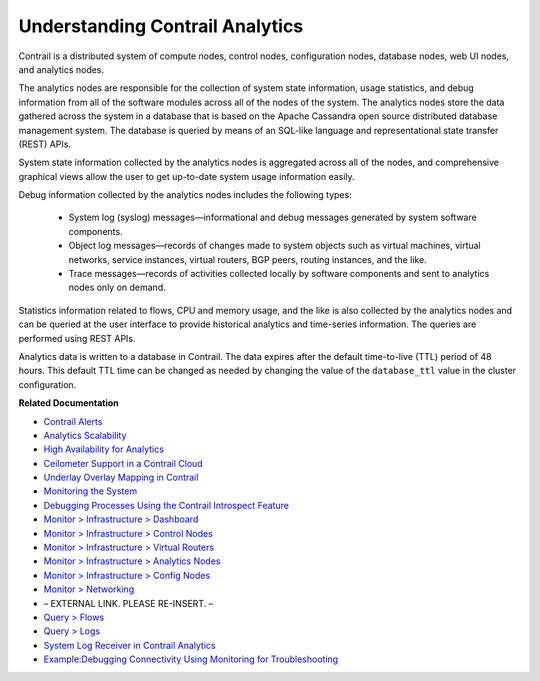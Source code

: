 
================================
Understanding Contrail Analytics
================================

Contrail is a distributed system of compute nodes, control nodes, configuration nodes, database nodes, web UI nodes, and analytics nodes.

The analytics nodes are responsible for the collection of system state information, usage statistics, and debug information from all of the software modules across all of the nodes of the system. The analytics nodes store the data gathered across the system in a database that is based on the Apache Cassandra open source distributed database management system. The database is queried by means of an SQL-like language and representational state transfer (REST) APIs.

System state information collected by the analytics nodes is aggregated across all of the nodes, and comprehensive graphical views allow the user to get up-to-date system usage information easily.

Debug information collected by the analytics nodes includes the following types:

   - System log (syslog) messages—informational and debug messages generated by system software components.


   - Object log messages—records of changes made to system objects such as virtual machines, virtual networks, service instances, virtual routers, BGP peers, routing instances, and the like.


   - Trace messages—records of activities collected locally by software components and sent to analytics nodes only on demand.


Statistics information related to flows, CPU and memory usage, and the like is also collected by the analytics nodes and can be queried at the user interface to provide historical analytics and time-series information. The queries are performed using REST APIs.

Analytics data is written to a database in Contrail. The data expires after the default time-to-live (TTL) period of 48 hours. This default TTL time can be changed as needed by changing the value of the ``database_ttl`` value in the cluster configuration.

**Related Documentation**

-  `Contrail Alerts`_ 

-  `Analytics Scalability`_ 

-  `High Availability for Analytics`_ 

-  `Ceilometer Support in a Contrail Cloud`_ 

-  `Underlay Overlay Mapping in Contrail`_ 

-  `Monitoring the System`_ 

-  `Debugging Processes Using the Contrail Introspect Feature`_ 

-  `Monitor > Infrastructure > Dashboard`_ 

-  `Monitor > Infrastructure > Control Nodes`_ 

-  `Monitor > Infrastructure > Virtual Routers`_ 

-  `Monitor > Infrastructure > Analytics Nodes`_ 

-  `Monitor > Infrastructure > Config Nodes`_ 

-  `Monitor > Networking`_ 

- – EXTERNAL LINK. PLEASE RE-INSERT. –

-  `Query > Flows`_ 

-  `Query > Logs`_ 

-  `System Log Receiver in Contrail Analytics`_ 

-  `Example\:\ Debugging Connectivity Using Monitoring for Troubleshooting`_ 

.. _Contrail Alerts: topic-103179.html

.. _Analytics Scalability: topic-82506.html

.. _High Availability for Analytics: topic-87847.html

.. _Ceilometer Support in a Contrail Cloud: topic-100943.html

.. _Underlay Overlay Mapping in Contrail: topic-99246.html

.. _Monitoring the System: topic-80546.html

.. _Debugging Processes Using the Contrail Introspect Feature: topic-101832.html

.. _Monitor > Infrastructure > Dashboard: topic-82962.html

.. _Monitor > Infrastructure > Control Nodes: topic-79861.html

.. _Monitor > Infrastructure > Virtual Routers: topic-82991.html

.. _Monitor > Infrastructure > Analytics Nodes: topic-83025.html

.. _Monitor > Infrastructure > Config Nodes: topic-83026.html

.. _Monitor > Networking: topic-79862.html

.. _Understanding Flow Sampling: topic-102905.html

.. _Query > Flows: topic-79888.html

.. _Query > Logs: topic-79863.html

.. _System Log Receiver in Contrail Analytics: topic-93854.html

.. _Example\:\ Debugging Connectivity Using Monitoring for Troubleshooting: topic-83238.html
